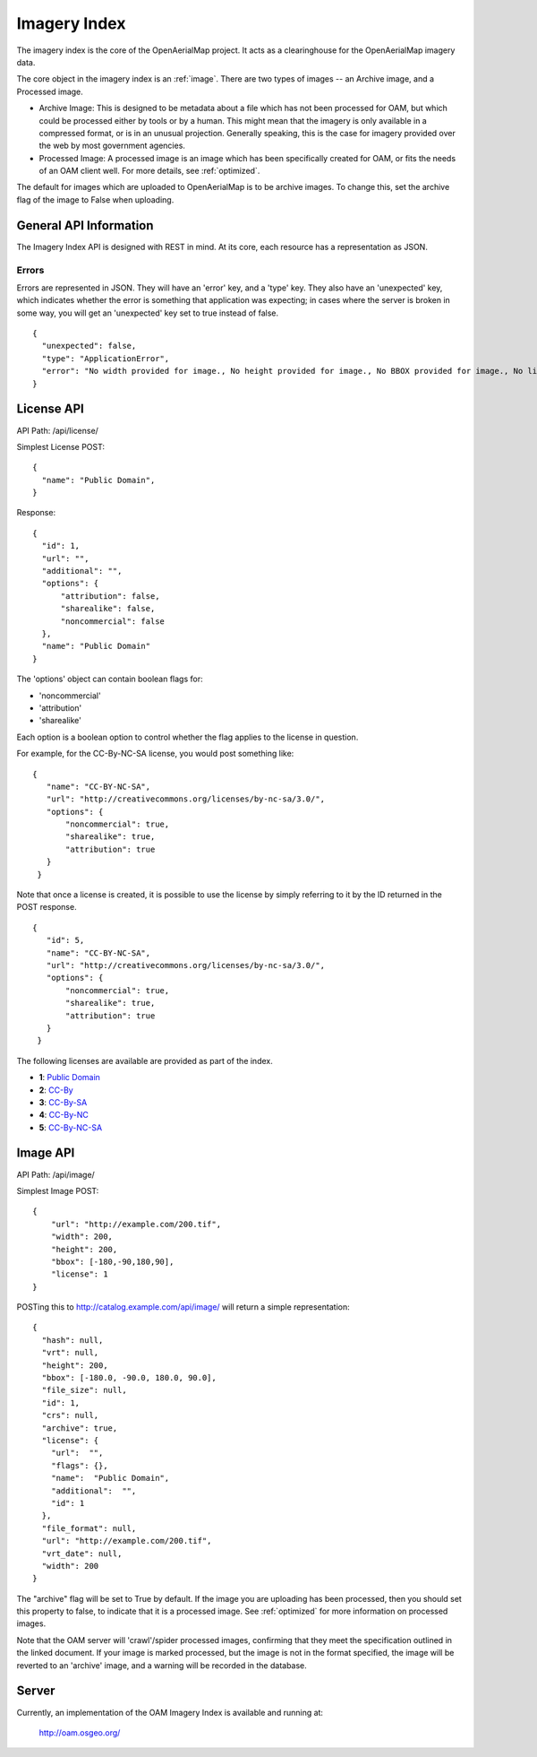 Imagery Index
=============

The imagery index is the core of the OpenAerialMap project. It acts as a
clearinghouse for the OpenAerialMap imagery data.

The core object in the imagery index is an :ref:`image`. There are two types
of images -- an Archive image, and a Processed image. 
 
* Archive Image: This is designed to be metadata about a file which
  has not been processed for OAM, but which could be processed either by
  tools or by a human. This might mean that the imagery is only available
  in a compressed format, or is in an unusual projection. Generally 
  speaking, this is the case for imagery provided over the web by
  most government agencies.

* Processed Image: A processed image is an image which has been specifically
  created for OAM, or fits the needs of an OAM client well. For more details,
  see :ref:`optimized`.

The default for images which are uploaded to OpenAerialMap is to be archive
images. To change this, set the archive flag of the image to False when 
uploading.

General API Information
+++++++++++++++++++++++

The Imagery Index API is designed with REST in mind. At its core, each 
resource has a representation as JSON.  

Errors
------

Errors are represented in JSON. They will have an 'error' key, and a 'type'
key. They also have an 'unexpected' key, which indicates whether the 
error is something that application was expecting; in cases where the 
server is broken in some way, you will get an 'unexpected' key set to
true instead of false.

::

  {
    "unexpected": false, 
    "type": "ApplicationError", 
    "error": "No width provided for image., No height provided for image., No BBOX provided for image., No license ID was passed"
  }

.. _image:

License API
+++++++++++

API Path: /api/license/

Simplest License POST::
 
 {
   "name": "Public Domain",
 }

Response::

  {
    "id": 1, 
    "url": "", 
    "additional": "", 
    "options": {
        "attribution": false, 
        "sharealike": false, 
        "noncommercial": false
    }, 
    "name": "Public Domain"
  }

The 'options' object can contain boolean flags for:

* 'noncommercial'
* 'attribution'
* 'sharealike'

Each option is a boolean option to control whether the flag applies to the 
license in question.

For example, for the CC-By-NC-SA license, you would post something like::

 { 
    "name": "CC-BY-NC-SA",
    "url": "http://creativecommons.org/licenses/by-nc-sa/3.0/",
    "options": { 
        "noncommercial": true, 
        "sharealike": true, 
        "attribution": true 
    }
  } 

Note that once a license is created, it is possible to use the license
by simply referring to it by the ID returned in the POST response.

::

 { 
    "id": 5,
    "name": "CC-BY-NC-SA",
    "url": "http://creativecommons.org/licenses/by-nc-sa/3.0/",
    "options": { 
        "noncommercial": true, 
        "sharealike": true, 
        "attribution": true 
    }
  }

The following licenses are available are provided as part of the index.

* **1**: `Public Domain <http://creativecommons.org/publicdomain/zero/1.0/>`_ 
* **2**: `CC-By <http://creativecommons.org/licenses/by/3.0/>`_
* **3**: `CC-By-SA <http://creativecommons.org/licenses/by-sa/3.0/>`_
* **4**: `CC-By-NC <http://creativecommons.org/licenses/by-nc/3.0/>`_
* **5**: `CC-By-NC-SA <http://creativecommons.org/licenses/by-nc-sa/3.0/>`_
 
Image API
+++++++++

API Path: /api/image/

Simplest Image POST::

  {
      "url": "http://example.com/200.tif", 
      "width": 200, 
      "height": 200, 
      "bbox": [-180,-90,180,90], 
      "license": 1
  }

POSTing this to http://catalog.example.com/api/image/ will return a simple 
representation::

  { 
    "hash": null,
    "vrt": null,
    "height": 200,
    "bbox": [-180.0, -90.0, 180.0, 90.0],
    "file_size": null,
    "id": 1,
    "crs": null,
    "archive": true,
    "license": {
      "url":  "",
      "flags": {},
      "name":  "Public Domain",
      "additional":  "",
      "id": 1
    },
    "file_format": null,
    "url": "http://example.com/200.tif",
    "vrt_date": null,
    "width": 200
  }

The "archive" flag will be set to True by default. If the image you are
uploading has been processed, then you should set this property to false,
to indicate that it is a processed image. See :ref:`optimized` for more 
information on processed images.

Note that the OAM server will 'crawl'/spider processed images, confirming
that they meet the specification outlined in the linked document. If your
image is marked processed, but the image is not in the format specified,
the image will be reverted to an 'archive' image, and a warning will be 
recorded in the database.

Server
++++++

Currently, an implementation of the OAM Imagery Index is available and running
at:

  http://oam.osgeo.org/
